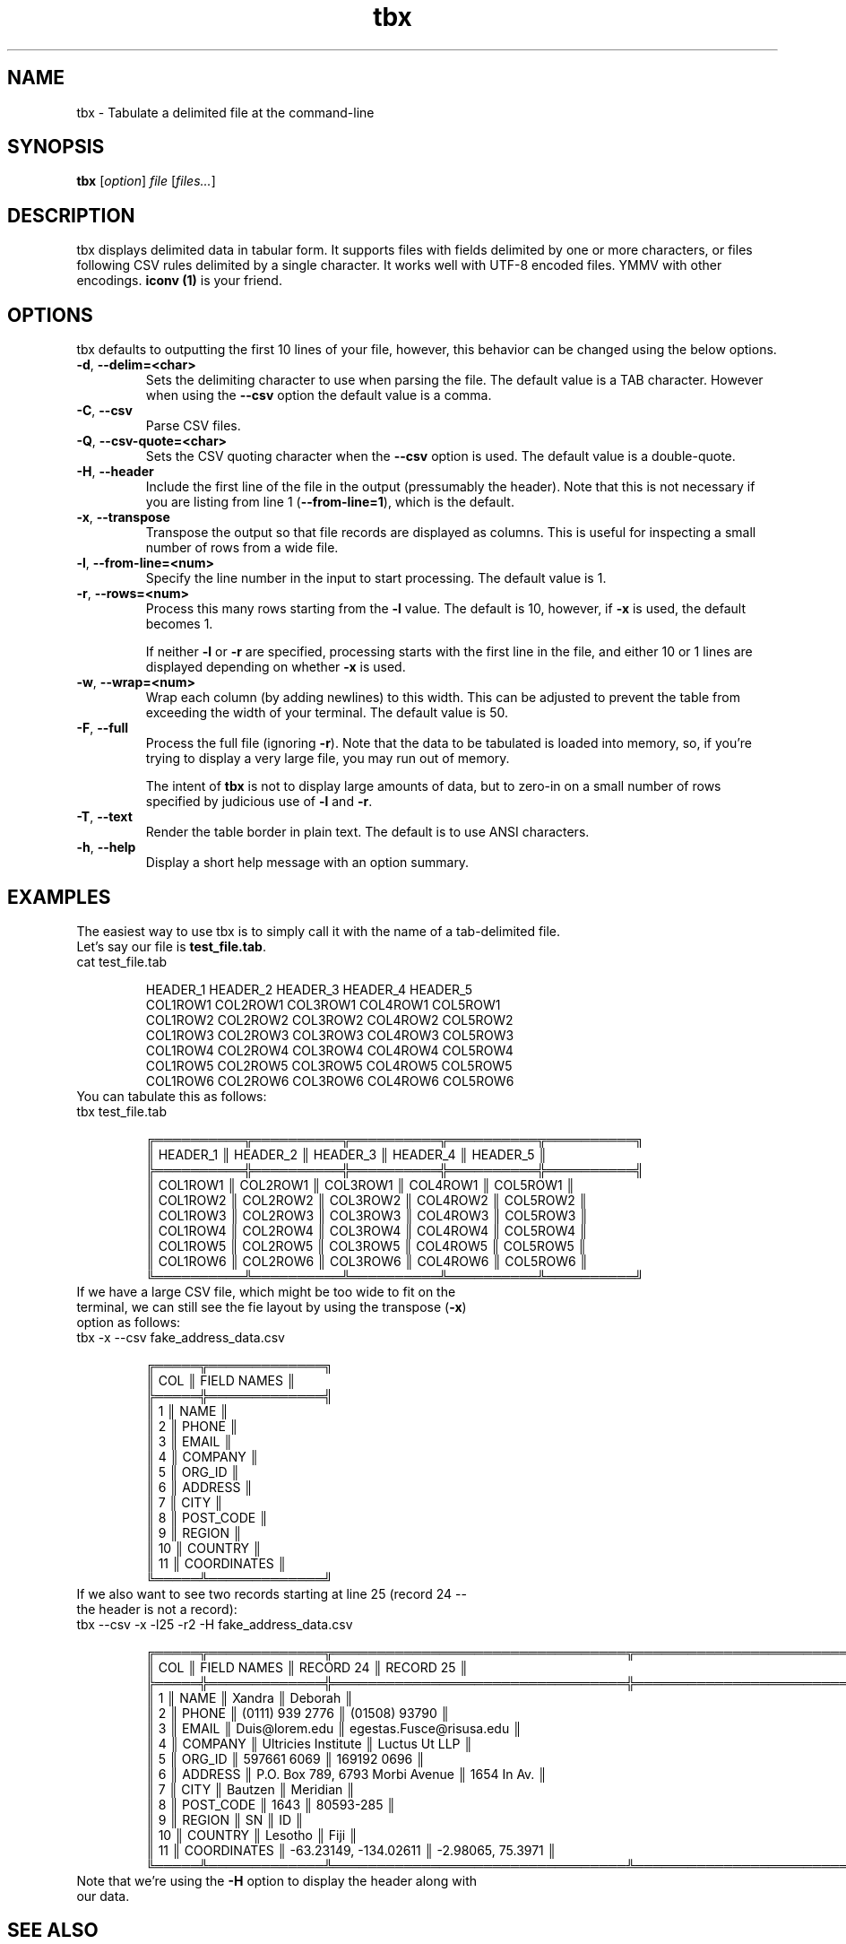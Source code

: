 .\" Manpage for tbx.
.\" Contact dev@gualdron.com to correct errors or typos.
.TH tbx 1 "02 April 2020" "1.0" "tbx Manual Page"
.SH NAME
tbx \- Tabulate a delimited file at the command\-line
.SH SYNOPSIS
.nf
.BR tbx " [\fIoption\fP] \fIfile\fP [\fIfiles...\fP] "
.SH DESCRIPTION
tbx displays delimited data in tabular form. It supports files with fields delimited by one or more characters, or files following CSV rules delimited by a single character.  It works well with UTF-8 encoded files.  YMMV with other encodings.  \fBiconv (1)\fR is your friend.
.SH OPTIONS
tbx defaults to outputting the first 10 lines of your file, however, this behavior can be changed using the below options.
.TP
.BR \-d ", " \-\-delim=<char>
Sets the delimiting character to use when parsing the file.  The default value is a TAB character.  However when using the \fB--csv\fR option the default value is a comma.
.TP
.BR \-C ", " \-\-csv
Parse CSV files.
.TP
.BR \-Q ", " \-\-csv\-quote=<char>
Sets the CSV quoting character when the \fB--csv\fR option is used.  The default value is a double-quote.
.TP
.BR \-H ", " \-\-header
Include the first line of the file in the output (pressumably the header).  Note that this is not necessary if you are listing from line 1 (\fB--from-line=1\fR), which is the default.
.TP
.BR \-x ", " \-\-transpose
Transpose the output so that file records are displayed as columns.  This is useful for inspecting a small number of rows from a wide file.
.TP
.BR \-l ", " \-\-from\-line=<num>
Specify the line number in the input to start processing.  The default value is 1.
.TP
.BR \-r ", " \-\-rows=<num>
Process this many rows starting from the \fB-l\fR value.  The default is 10, however, if \fB-x\fR is used, the default becomes 1.
.IP
If neither \fB-l\fR or \fB-r\fR are specified, processing starts with the first line in the file, and either 10 or 1 lines are displayed depending on whether \fB-x\fR is used.
.TP
.BR \-w ", " \-\-wrap=<num>
Wrap each column (by adding newlines) to this width.  This can be adjusted to prevent the table from exceeding the width of your terminal.  The default value is 50.
.TP
.BR \-F ", " \-\-full
Process the full file (ignoring \fB-r\fR).  Note that the data to be tabulated is loaded into memory, so, if you're trying to display a very large file, you may run out of memory.
.IP
The intent of \fBtbx\fR is not to display large amounts of data, but to zero-in on a small number of rows specified by judicious use of \fB-l\fR and \fB-r\fR.
.TP
.BR \-T ", " \-\-text
Render the table border in plain text.  The default is to use ANSI characters.
.TP
.BR \-h ", " \-\-help
Display a short help message with an option summary.
.SH EXAMPLES
The easiest way to use tbx is to simply call it with the name of a tab-delimited file.
.TP
Let's say our file is \fBtest_file.tab\fR.
.TP
.EX
cat test_file.tab

HEADER_1        HEADER_2        HEADER_3        HEADER_4        HEADER_5
COL1ROW1        COL2ROW1        COL3ROW1        COL4ROW1        COL5ROW1
COL1ROW2        COL2ROW2        COL3ROW2        COL4ROW2        COL5ROW2
COL1ROW3        COL2ROW3        COL3ROW3        COL4ROW3        COL5ROW3
COL1ROW4        COL2ROW4        COL3ROW4        COL4ROW4        COL5ROW4
COL1ROW5        COL2ROW5        COL3ROW5        COL4ROW5        COL5ROW5
COL1ROW6        COL2ROW6        COL3ROW6        COL4ROW6        COL5ROW6
.EE
.TP
You can tabulate this as follows:
.TP
.EX
tbx test_file.tab

╔══════════╦══════════╦══════════╦══════════╦══════════╗
║ HEADER_1 ║ HEADER_2 ║ HEADER_3 ║ HEADER_4 ║ HEADER_5 ║
╠══════════╬══════════╬══════════╬══════════╬══════════╣
║ COL1ROW1 ║ COL2ROW1 ║ COL3ROW1 ║ COL4ROW1 ║ COL5ROW1 ║
║ COL1ROW2 ║ COL2ROW2 ║ COL3ROW2 ║ COL4ROW2 ║ COL5ROW2 ║
║ COL1ROW3 ║ COL2ROW3 ║ COL3ROW3 ║ COL4ROW3 ║ COL5ROW3 ║
║ COL1ROW4 ║ COL2ROW4 ║ COL3ROW4 ║ COL4ROW4 ║ COL5ROW4 ║
║ COL1ROW5 ║ COL2ROW5 ║ COL3ROW5 ║ COL4ROW5 ║ COL5ROW5 ║
║ COL1ROW6 ║ COL2ROW6 ║ COL3ROW6 ║ COL4ROW6 ║ COL5ROW6 ║
╚══════════╩══════════╩══════════╩══════════╩══════════╝
.EE
.TP
If we have a large CSV file, which might be too wide to fit on the terminal, we can still see the fie layout by using the transpose (\fB-x\fR) option as follows:
.TP
.EX
tbx -x --csv fake_address_data.csv

╔═════╦═════════════╗
║ COL ║ FIELD NAMES ║
╠═════╬═════════════╣
║   1 ║ NAME        ║
║   2 ║ PHONE       ║
║   3 ║ EMAIL       ║
║   4 ║ COMPANY     ║
║   5 ║ ORG_ID      ║
║   6 ║ ADDRESS     ║
║   7 ║ CITY        ║
║   8 ║ POST_CODE   ║
║   9 ║ REGION      ║
║  10 ║ COUNTRY     ║
║  11 ║ COORDINATES ║
╚═════╩═════════════╝
.EE
.TP
If we also want to see two records starting at line 25 (record 24 -- the header is not a record):
.TP
.EX
tbx --csv -x -l25 -r2 -H fake_address_data.csv

╔═════╦═════════════╦═════════════════════════════════╦══════════════════════════╗
║ COL ║ FIELD NAMES ║ RECORD 24                       ║ RECORD 25                ║
╠═════╬═════════════╬═════════════════════════════════╬══════════════════════════╣
║   1 ║ NAME        ║ Xandra                          ║ Deborah                  ║
║   2 ║ PHONE       ║ (0111) 939 2776                 ║ (01508) 93790            ║
║   3 ║ EMAIL       ║ Duis@lorem.edu                  ║ egestas.Fusce@risusa.edu ║
║   4 ║ COMPANY     ║ Ultricies Institute             ║ Luctus Ut LLP            ║
║   5 ║ ORG_ID      ║ 597661 6069                     ║ 169192 0696              ║
║   6 ║ ADDRESS     ║ P.O. Box 789, 6793 Morbi Avenue ║ 1654 In Av.              ║
║   7 ║ CITY        ║ Bautzen                         ║ Meridian                 ║
║   8 ║ POST_CODE   ║                            1643 ║ 80593-285                ║
║   9 ║ REGION      ║ SN                              ║ ID                       ║
║  10 ║ COUNTRY     ║ Lesotho                         ║ Fiji                     ║
║  11 ║ COORDINATES ║ -63.23149, -134.02611           ║ -2.98065, 75.3971        ║
╚═════╩═════════════╩═════════════════════════════════╩══════════════════════════╝
.EE
.TP
Note that we're using the \fB-H\fR option to display the header along with our data.
.SH SEE ALSO
\fBcsv(3)\fR
.SH AUTHOR
Miguel Gualdron (dev at gualdron.com)
.SH LICENSE
.EX
Copyright (C) 2021 Miguel Gualdron

This program is free software; you can redistribute it and/or modify it
under the terms of the GNU General Public License as published by the Free
Software Foundation; either version 2 of the License, or (at your option)
any later version.

This program is distributed in the hope that it will be useful, but WITHOUT
ANY WARRANTY; without even the implied warranty of MERCHANTABILITY or
FITNESS FOR A PARTICULAR PURPOSE. See the GNU General Public License for
more details.

You should have received a copy of the GNU General Public License along with
this program; if not, write to the Free Software Foundation, Inc., 59 Temple
Place, Suite 330, Boston, MA 02111-1307 USA

See the file COPYING in this distribution, or http://www.gnu.org/licenses/gpl.txt
.EE
